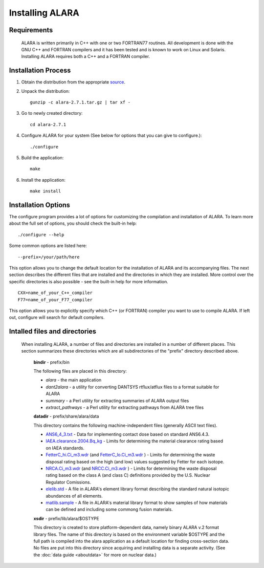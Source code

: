 ================
Installing ALARA
================

Requirements
============

	ALARA is written primarily in C++ with one or two 
	FORTRAN77 routines. All development is done with the 
	GNU C++ and FORTRAN compilers and it has been tested 
	and is known to work on Linux and Solaris. 
	Installing ALARA requires both a C++ and a FORTRAN 
	compiler. 

Installation Process
====================

1.  Obtain the distribution from the appropriate `source <https://github.com/svalinn/ALARA.git>`_.

2.  Unpack the distribution::

	gunzip -c alara-2.7.1.tar.gz | tar xf -

3.  Go to newly created directory::

	cd alara-2.7.1

4.  Configure ALARA for your system (See below for options 
    that you can give to configure.)::

	./configure

5.  Build the application::

	make

6.  Install the application::

	make install


Installation Options
====================

The configure program provides a lot of options for customizing 
the compilation and installation of ALARA. To learn more about 
the full set of options, you should check the built-in help:
::

	./configure --help

Some common options are listed here: 

::

	--prefix=/your/path/here 

This option allows you to change the default location for the 
installation of ALARA and its accompanying files. The next 
section describes the different files that are installed and 
the directories in which they are installed. More control 
over the specific directories is also possible - see the 
built-in help for more information.

::

	CXX=name_of_your_C++_compiler
	F77=name_of_your_F77_compiler 

This option allows you to explicitly specify which C++ (or 
FORTRAN) compiler you want to use to compile ALARA. If left
out, configure will search for default compilers.

Intalled files and directories
==============================

 When installing ALARA, a number of files and directories are 
 installed in a number of different places. This section
 summarizes these directories which are all subdirectories of
 the "prefix" directory described above.

	**bindir** - prefix/bin 

	The following files are placed in this directory: 

	* `alara` - the main application 
	* `dant2alara` - a utility for converting DANTSYS 
	  rtflux/atflux files to a format suitable for ALARA 
	* `summary` - a Perl utility for extracting summaries 
	  of ALARA output files 
	* `extract_pathways` - a Perl utility for extracting 
	  pathways from ALARA tree files 

	**datadir** - prefix/share/alara/data 

	This directory contains the following machine-independent 
	files (generally ASCII text files). 

	* `ANS6_4_3.txt <https://raw.githubusercontent.com/svalinn/ALARA/master/data/ANS6_4_3.txt>`_ 
	  - Data for implementing contact dose based on standard ANS6.4.3. 
	* `IAEA.clearance.2004.Bq_kg <https://raw.githubusercontent.com/svalinn/ALARA/master/data/IAEA.clearance.2004.Bq_kg>`_
	  - Limits for determining the material clearance rating based on IAEA standards. 
	* `FetterC_hi.Ci_m3.wdr <https://raw.githubusercontent.com/svalinn/ALARA/master/data/FetterC_hi.Ci_m3.wdr>`_ 
	  (and `FetterC_lo.Ci_m3.wdr <https://raw.githubusercontent.com/svalinn/ALARA/master/data/FetterC_lo.Ci_m3.wdr>`_ ) - 
	  Limits for determining the waste disposal rating based 
	  on the high (and low) values suggested by Fetter for 
	  each isotope. 
	* `NRCA.Ci_m3.wdr <https://raw.githubusercontent.com/svalinn/ALARA/master/data/NRCA.Ci_m3.wdr>`_ 
	  (and `NRCC.Ci_m3.wdr <https://raw.githubusercontent.com/svalinn/ALARA/master/data/NRCC.Ci_m3.wdr>`_ )
	  - Limits for determining the waste disposal rating based on the 
	  class A (and class C) definitions provided by the U.S. Nuclear 
	  Regulator Comissions. 
	* `elelib.std <https://raw.githubusercontent.com/svalinn/ALARA/master/data/elelib.std>`_ 
	  - A file in ALARA's element library format 
	  describing the standard natural isotopic abundances 
	  of all elements. 
	* `matlib.sample <https://raw.githubusercontent.com/svalinn/ALARA/master/data/matlib.sample>`_ 
	  - A file in ALARA's material library 
	  format to show samples of how materials can be 
	  defined and including some commong fusion materials. 

	**xsdir** - prefix/lib/alara/$OSTYPE

	This directory is created to store platform-dependent data, 
	namely binary ALARA v.2 format library files. The name of 
	this directory is based on the environment variable $OSTYPE 
	and the full path is compiled into the alara application 
	as a default location for finding cross-section data. No 
	files are put into this directory since acquiring and 
	installing data is a separate activity. (See the 
	:doc:`data guide <aboutdata>` for more on nuclear data.) 

